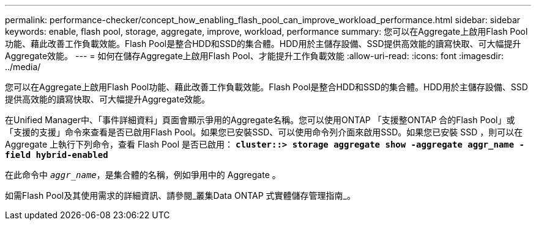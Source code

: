 ---
permalink: performance-checker/concept_how_enabling_flash_pool_can_improve_workload_performance.html 
sidebar: sidebar 
keywords: enable, flash pool, storage, aggregate, improve, workload, performance 
summary: 您可以在Aggregate上啟用Flash Pool功能、藉此改善工作負載效能。Flash Pool是整合HDD和SSD的集合體。HDD用於主儲存設備、SSD提供高效能的讀寫快取、可大幅提升Aggregate效能。 
---
= 如何在儲存Aggregate上啟用Flash Pool、才能提升工作負載效能
:allow-uri-read: 
:icons: font
:imagesdir: ../media/


[role="lead"]
您可以在Aggregate上啟用Flash Pool功能、藉此改善工作負載效能。Flash Pool是整合HDD和SSD的集合體。HDD用於主儲存設備、SSD提供高效能的讀寫快取、可大幅提升Aggregate效能。

在Unified Manager中、「事件詳細資料」頁面會顯示爭用的Aggregate名稱。您可以使用ONTAP 「支援整ONTAP 合的Flash Pool」或「支援的支援」命令來查看是否已啟用Flash Pool。如果您已安裝SSD、可以使用命令列介面來啟用SSD。如果您已安裝 SSD ，則可以在 Aggregate 上執行下列命令，查看 Flash Pool 是否已啟用： `*cluster::> storage aggregate show -aggregate aggr_name -field hybrid-enabled*`

在此命令中 `_aggr_name_`，是集合體的名稱，例如爭用中的 Aggregate 。

如需Flash Pool及其使用需求的詳細資訊、請參閱_叢集Data ONTAP 式實體儲存管理指南_。
